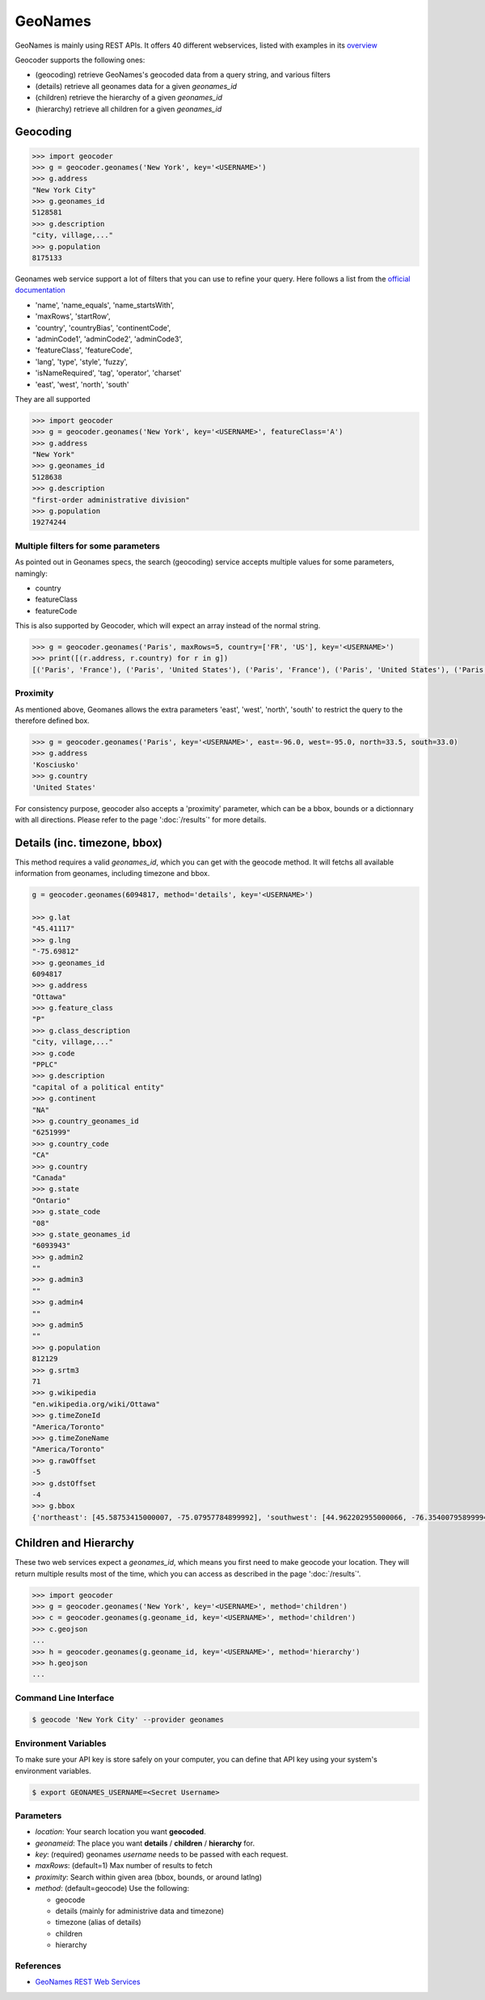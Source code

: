 GeoNames
========

GeoNames is mainly using REST APIs. It offers 40 different webservices, listed with examples in its `overview <http://www.geonames.org/export/ws-overview.html>`_

Geocoder supports the following ones:

- (geocoding) retrieve GeoNames's geocoded data from a query string, and various filters
- (details) retrieve all geonames data for a given *geonames_id*
- (children) retrieve the hierarchy of a given *geonames_id*
- (hierarchy) retrieve all children for a given *geonames_id*

Geocoding
~~~~~~~~~

.. code-block:: python

    >>> import geocoder
    >>> g = geocoder.geonames('New York', key='<USERNAME>')
    >>> g.address
    "New York City"
    >>> g.geonames_id
    5128581
    >>> g.description
    "city, village,..."
    >>> g.population
    8175133

Geonames web service support a lot of filters that you can use to refine your query. Here follows a list from the `official documentation <http://www.geonames.org/export/geonames-search.html>`_

- 'name', 'name_equals', 'name_startsWith', 
- 'maxRows', 'startRow',
- 'country', 'countryBias', 'continentCode',
- 'adminCode1', 'adminCode2', 'adminCode3',
- 'featureClass', 'featureCode',
- 'lang', 'type', 'style', 'fuzzy',
- 'isNameRequired', 'tag', 'operator', 'charset'
- 'east', 'west', 'north', 'south'

They are all supported 

.. code-block:: python

    >>> import geocoder
    >>> g = geocoder.geonames('New York', key='<USERNAME>', featureClass='A')
    >>> g.address
    "New York"
    >>> g.geonames_id
    5128638
    >>> g.description
    "first-order administrative division"
    >>> g.population
    19274244


Multiple filters for some parameters
------------------------------------

As pointed out in Geonames specs, the search (geocoding) service accepts multiple values for some parameters, namingly:

- country
- featureClass
- featureCode

This is also supported by Geocoder, which will expect an array instead of the normal string.


.. code-block:: python

    >>> g = geocoder.geonames('Paris', maxRows=5, country=['FR', 'US'], key='<USERNAME>')
    >>> print([(r.address, r.country) for r in g])
    [('Paris', 'France'), ('Paris', 'United States'), ('Paris', 'France'), ('Paris', 'United States'), ('Paris', 'United States')]


Proximity
---------

As mentioned above, Geomanes allows the extra parameters 'east', 'west', 'north', 'south' to restrict the query to the therefore defined box. 

.. code-block:: python

    >>> g = geocoder.geonames('Paris', key='<USERNAME>', east=-96.0, west=-95.0, north=33.5, south=33.0)
    >>> g.address
    'Kosciusko'
    >>> g.country
    'United States'


For consistency purpose, geocoder also accepts a 'proximity' parameter, which can be a bbox, bounds or a dictionnary with all directions. Please refer to the page ':doc:`/results`' for more details.


Details (inc. timezone, bbox)
~~~~~~~~~~~~~~~~~~~~~~~~~~~~~

This method requires a valid *geonames_id*, which you can get with the geocode method. It will fetchs all available information from geonames, including timezone and bbox.


.. code-block:: python

    g = geocoder.geonames(6094817, method='details', key='<USERNAME>')

    >>> g.lat
    "45.41117"
    >>> g.lng
    "-75.69812"
    >>> g.geonames_id
    6094817
    >>> g.address
    "Ottawa"
    >>> g.feature_class
    "P"
    >>> g.class_description
    "city, village,..."
    >>> g.code
    "PPLC"
    >>> g.description
    "capital of a political entity"
    >>> g.continent
    "NA"
    >>> g.country_geonames_id
    "6251999"
    >>> g.country_code
    "CA"
    >>> g.country
    "Canada"
    >>> g.state
    "Ontario"
    >>> g.state_code
    "08"
    >>> g.state_geonames_id
    "6093943"
    >>> g.admin2
    ""
    >>> g.admin3
    ""
    >>> g.admin4
    ""
    >>> g.admin5
    ""
    >>> g.population
    812129
    >>> g.srtm3
    71
    >>> g.wikipedia
    "en.wikipedia.org/wiki/Ottawa"
    >>> g.timeZoneId
    "America/Toronto"
    >>> g.timeZoneName
    "America/Toronto"
    >>> g.rawOffset
    -5
    >>> g.dstOffset
    -4
    >>> g.bbox
    {'northeast': [45.58753415000007, -75.07957784899992], 'southwest': [44.962202955000066, -76.35400795899994]}

Children and Hierarchy
~~~~~~~~~~~~~~~~~~~~~~~

These two web services expect a *geonames_id*, which means you first need to make geocode your location. They will return multiple results most of the time, which you can access as described in the page ':doc:`/results`'.

.. code-block:: python

    >>> import geocoder
    >>> g = geocoder.geonames('New York', key='<USERNAME>', method='children')
    >>> c = geocoder.geonames(g.geoname_id, key='<USERNAME>', method='children')
    >>> c.geojson
    ...
    >>> h = geocoder.geonames(g.geoname_id, key='<USERNAME>', method='hierarchy')
    >>> h.geojson
    ...


Command Line Interface
----------------------

.. code-block:: bash

    $ geocode 'New York City' --provider geonames

Environment Variables
---------------------

To make sure your API key is store safely on your computer, you can define that API key using your system's environment variables.

.. code-block:: bash

    $ export GEONAMES_USERNAME=<Secret Username>

Parameters
----------

- `location`: Your search location you want **geocoded**.
- `geonameid`: The place you want **details** / **children** / **hierarchy** for.
- `key`: (required) geonames *username* needs to be passed with each request.
- `maxRows`: (default=1) Max number of results to fetch
- `proximity`: Search within given area (bbox, bounds, or around latlng)
- `method`: (default=geocode) Use the following:

  - geocode
  - details (mainly for administrive data and timezone)
  - timezone (alias of details)
  - children
  - hierarchy


References
----------

- `GeoNames REST Web Services <http://www.geonames.org/export/web-services.html>`_

